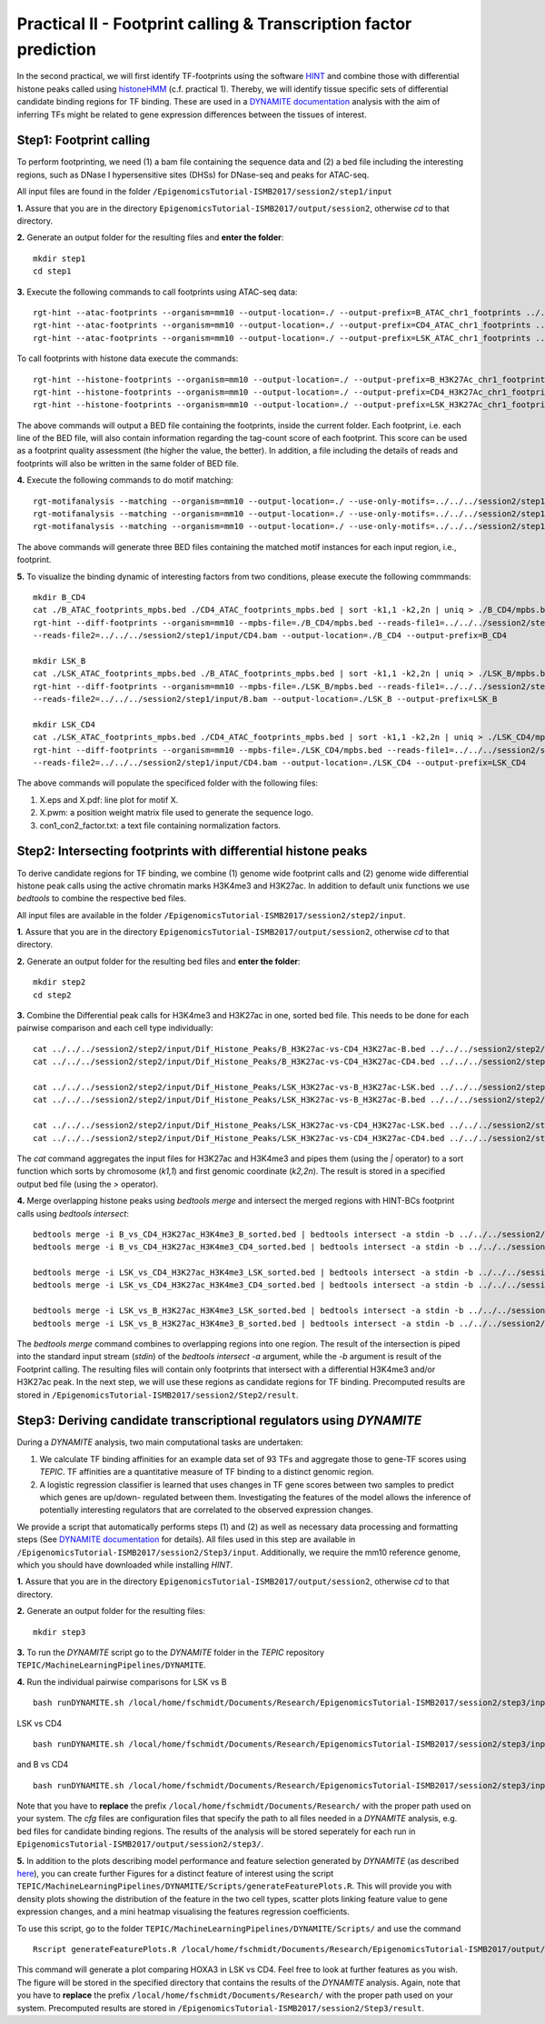 ==================================================================
Practical II - Footprint calling & Transcription factor prediction
==================================================================
In the second practical, we will first identify TF-footprints using the software `HINT <http://github.com/CostaLab/reg-gen>`_ and
combine those with differential histone peaks called using `histoneHMM <http://histonehmm.molgen.mpg.de>`_ (c.f. practical 1).
Thereby, we will identify tissue specific sets of differential candidate binding regions for TF binding. These are used in a 
`DYNAMITE documentation <https://github.com/SchulzLab/TEPIC/blob/master/MachineLearningPipelines/DYNAMITE/README.md>`_ analysis with the aim
of inferring TFs might be related to gene expression differences between the tissues of interest. 

Step1: Footprint calling
-----------------------------------------------

To perform footprinting, we need (1) a bam file containing the sequence data and (2) a bed file including the interesting regions, such as DNase I hypersensitive sites (DHSs) for DNase-seq and peaks for ATAC-seq. 

All input files are found in the folder ``/EpigenomicsTutorial-ISMB2017/session2/step1/input``

**1.** Assure that you are in the directory ``EpigenomicsTutorial-ISMB2017/output/session2``, otherwise *cd* to that directory.

**2.** Generate an output folder for the resulting files and **enter the folder**:
::
    mkdir step1
    cd step1

**3.** Execute the following commands to call footprints using ATAC-seq data:
::
    rgt-hint --atac-footprints --organism=mm10 --output-location=./ --output-prefix=B_ATAC_chr1_footprints ../../../session2/step1/input/B_ATAC_chr1.bam ../../../session2/step1/input/B_ATACPeaks_chr1.bed
    rgt-hint --atac-footprints --organism=mm10 --output-location=./ --output-prefix=CD4_ATAC_chr1_footprints ../../../session2/step1/input/CD4_ATAC_chr1.bam ../../../session2/step1/input/CD4_ATACPeaks_chr1.bed
    rgt-hint --atac-footprints --organism=mm10 --output-location=./ --output-prefix=LSK_ATAC_chr1_footprints ../../../session2/step1/input/LSK_ATAC_chr1.bam ../../../session2/step1/input/LSK_ATACPeaks_chr1.bed

To call footprints with histone data execute the commands:
::
    rgt-hint --histone-footprints --organism=mm10 --output-location=./ --output-prefix=B_H3K27Ac_chr1_footprints ../../../session2/step1/input/B_H3K27Ac_chr1.bam ../../../session2/step1/input/B_H3K27AcPeaks_chr1.bed
    rgt-hint --histone-footprints --organism=mm10 --output-location=./ --output-prefix=CD4_H3K27Ac_chr1_footprints ../../../session2/step1/input/CD4_H3K27Ac_chr1.bam ../../../session2/step1/input/CD4_H3K27AcPeaks_chr1.bed
    rgt-hint --histone-footprints --organism=mm10 --output-location=./ --output-prefix=LSK_H3K27Ac_chr1_footprints ../../../session2/step1/input/LSK_H3K27Ac_chr1.bam ../../../session2/step1/input/LSK_H3K27AcPeaks_chr1.bed

The above commands will output a BED file containing the footprints, inside the current folder. Each footprint, i.e. each line of the BED file, will also contain information regarding the tag-count score of each footprint. This score can be used as a footprint quality assessment (the higher the value, the better). In addition, a file including the details of reads and footprints will also be written in the same folder of BED file.

**4.** Execute the following commands to do motif matching:
::
    rgt-motifanalysis --matching --organism=mm10 --output-location=./ --use-only-motifs=../../../session2/step1/input/motifs.txt ../../../session2/step1/result/B_ATAC_footprints.bed
    rgt-motifanalysis --matching --organism=mm10 --output-location=./ --use-only-motifs=../../../session2/step1/input/motifs.txt ../../../session2/step1/result/CD4_ATAC_footprints.bed
    rgt-motifanalysis --matching --organism=mm10 --output-location=./ --use-only-motifs=../../../session2/step1/input/motifs.txt ../../../session2/step1/result/Lsk_ATAC_footprints.bed

The above commands will generate three BED files containing the matched motif instances for each input region, i.e., footprint.

**5.** To visualize the binding dynamic of interesting factors from two conditions, please execute the following commmands:
::
    mkdir B_CD4
    cat ./B_ATAC_footprints_mpbs.bed ./CD4_ATAC_footprints_mpbs.bed | sort -k1,1 -k2,2n | uniq > ./B_CD4/mpbs.bed
    rgt-hint --diff-footprints --organism=mm10 --mpbs-file=./B_CD4/mpbs.bed --reads-file1=../../../session2/step1/input/B.bam \
    --reads-file2=../../../session2/step1/input/CD4.bam --output-location=./B_CD4 --output-prefix=B_CD4

    mkdir LSK_B
    cat ./LSK_ATAC_footprints_mpbs.bed ./B_ATAC_footprints_mpbs.bed | sort -k1,1 -k2,2n | uniq > ./LSK_B/mpbs.bed
    rgt-hint --diff-footprints --organism=mm10 --mpbs-file=./LSK_B/mpbs.bed --reads-file1=../../../session2/step1/input/LSK.bam \
    --reads-file2=../../../session2/step1/input/B.bam --output-location=./LSK_B --output-prefix=LSK_B

    mkdir LSK_CD4
    cat ./LSK_ATAC_footprints_mpbs.bed ./CD4_ATAC_footprints_mpbs.bed | sort -k1,1 -k2,2n | uniq > ./LSK_CD4/mpbs.bed
    rgt-hint --diff-footprints --organism=mm10 --mpbs-file=./LSK_CD4/mpbs.bed --reads-file1=../../../session2/step1/input/LSK.bam \
    --reads-file2=../../../session2/step1/input/CD4.bam --output-location=./LSK_CD4 --output-prefix=LSK_CD4

The above commands will populate the specificed folder with the following files:

#. X.eps and X.pdf: line plot for motif X.
#. X.pwm: a position weight matrix file used to generate the sequence logo.
#. con1_con2_factor.txt: a text file containing normalization factors.

Step2: Intersecting footprints with differential histone peaks
-----------------------------------------------

To derive candidate regions for TF binding, we combine (1) genome wide footprint calls and (2) genome wide differential histone peak calls using
the active chromatin marks H3K4me3 and H3K27ac. In addition to default unix functions we  use *bedtools* to combine the respective bed files. 

All input files are available in the folder ``/EpigenomicsTutorial-ISMB2017/session2/step2/input``.

**1.** Assure that you are in the directory ``EpigenomicsTutorial-ISMB2017/output/session2``, otherwise *cd* to that directory.

**2.** Generate an output folder for the resulting bed files and **enter the folder**:
::
	mkdir step2
	cd step2
	
**3.** Combine the Differential peak calls for H3K4me3 and H3K27ac in one, sorted bed file. This needs to be done for each pairwise comparison and each cell type individually:
::
	cat ../../../session2/step2/input/Dif_Histone_Peaks/B_H3K27ac-vs-CD4_H3K27ac-B.bed ../../../session2/step2/input/Dif_Histone_Peaks/B_H3K4me3-vs-CD4_H3K4me3-B.bed | sort -k1,1 -k2,2n > B_vs_CD4_H3K27ac_H3K4me3_B_sorted.bed
	cat ../../../session2/step2/input/Dif_Histone_Peaks/B_H3K27ac-vs-CD4_H3K27ac-CD4.bed ../../../session2/step2/input/Dif_Histone_Peaks/B_H3K4me3-vs-CD4_H3K4me3-CD4.bed | sort -k1,1 -k2,2n > B_vs_CD4_H3K27ac_H3K4me3_CD4_sorted.bed

	cat ../../../session2/step2/input/Dif_Histone_Peaks/LSK_H3K27ac-vs-B_H3K27ac-LSK.bed ../../../session2/step2/input/Dif_Histone_Peaks/LSK_H3K4me3-vs-B_H3K4me3-LSK.bed | sort -k1,1 -k2,2n > LSK_vs_B_H3K27ac_H3K4me3_LSK_sorted.bed
	cat ../../../session2/step2/input/Dif_Histone_Peaks/LSK_H3K27ac-vs-B_H3K27ac-B.bed ../../../session2/step2/input/Dif_Histone_Peaks/LSK_H3K4me3-vs-B_H3K4me3-B.bed | sort -k1,1 -k2,2n > LSK_vs_B_H3K27ac_H3K4me3_B_sorted.bed

	cat ../../../session2/step2/input/Dif_Histone_Peaks/LSK_H3K27ac-vs-CD4_H3K27ac-LSK.bed ../../../session2/step2/input/Dif_Histone_Peaks/LSK_H3K4me3-vs-CD4_H3K4me3-LSK.bed | sort -k1,1 -k2,2n > LSK_vs_CD4_H3K27ac_H3K4me3_LSK_sorted.bed
	cat ../../../session2/step2/input/Dif_Histone_Peaks/LSK_H3K27ac-vs-CD4_H3K27ac-CD4.bed ../../../session2/step2/input/Dif_Histone_Peaks/LSK_H3K4me3-vs-CD4_H3K4me3-CD4.bed | sort -k1,1 -k2,2n > LSK_vs_CD4_H3K27ac_H3K4me3_CD4_sorted.bed

The *cat* command aggregates the input files for H3K27ac and H3K4me3 and pipes them (using the *|* operator) to a sort function which sorts by chromosome (*k1,1*) and first genomic coordinate (*k2,2n*). The result is stored in a specified output bed file (using the *>* operator).

**4.** Merge overlapping histone peaks using *bedtools merge* and intersect the merged regions with HINT-BCs footprint calls using *bedtools intersect*:
::
	
	bedtools merge -i B_vs_CD4_H3K27ac_H3K4me3_B_sorted.bed | bedtools intersect -a stdin -b ../../../session2/step2/input/Footprints/B.bed > Footprints_B_vs_CD4_H3K27ac_H3K4me3_B.bed
	bedtools merge -i B_vs_CD4_H3K27ac_H3K4me3_CD4_sorted.bed | bedtools intersect -a stdin -b ../../../session2/step2/input/Footprints/CD4.bed > Footprints_B_vs_CD4_H3K27ac_H3K4me3_CD4.bed

	bedtools merge -i LSK_vs_CD4_H3K27ac_H3K4me3_LSK_sorted.bed | bedtools intersect -a stdin -b ../../../session2/step2/input/Footprints/LSK.bed > Footprints_LSK_vs_CD4_H3K27ac_H3K4me3_LSK.bed
	bedtools merge -i LSK_vs_CD4_H3K27ac_H3K4me3_CD4_sorted.bed | bedtools intersect -a stdin -b ../../../session2/step2/input/Footprints/CD4.bed > Footprints_LSK_vs_CD4_H3K27ac_H3K4me3_CD4.bed

	bedtools merge -i LSK_vs_B_H3K27ac_H3K4me3_LSK_sorted.bed | bedtools intersect -a stdin -b ../../../session2/step2/input/Footprints/LSK.bed > Footprints_LSK_vs_B_H3K27ac_H3K4me3_LSK.bed
	bedtools merge -i LSK_vs_B_H3K27ac_H3K4me3_B_sorted.bed | bedtools intersect -a stdin -b ../../../session2/step2/input/Footprints/B.bed > Footprints_LSK_vs_B_H3K27ac_H3K4me3_B.bed

The *bedtools merge* command combines to overlapping regions into one region. The result of the intersection is piped into the standard input stream (*stdin*) of the *bedtools intersect -a* argument, while the *-b* argument
is result of the Footprint calling. The resulting files will contain only footprints that intersect with a differential H3K4me3 and/or H3K27ac peak. In the next step, we will use these regions as candidate regions for TF binding. 
Precomputed results are stored in ``/EpigenomicsTutorial-ISMB2017/session2/Step2/result``.


Step3: Deriving candidate transcriptional regulators using *DYNAMITE*
----------------------------------------------------

During a *DYNAMITE* analysis, two main computational tasks are undertaken:

#. We calculate TF binding affinities for an example data set of 93 TFs and aggregate those to gene-TF scores using *TEPIC*. TF affinities are a quantitative measure of TF binding to a distinct genomic region. 
#. A logistic regression classifier is learned that uses changes in TF gene scores between two samples to predict which genes are up/down- regulated between them. Investigating the features of the model allows the inference of potentially interesting regulators that are correlated to the observed expression changes. 

We provide a script that automatically performs steps (1) and (2) as well as necessary data processing and formatting steps (See `DYNAMITE documentation <https://github.com/SchulzLab/TEPIC/blob/master/MachineLearningPipelines/DYNAMITE/README.md>`_ for details).
All files used in this step are available in ``/EpigenomicsTutorial-ISMB2017/session2/Step3/input``. Additionally, we require the mm10 reference genome, which you should have downloaded while installing *HINT*.

**1.** Assure that you are in the directory ``EpigenomicsTutorial-ISMB2017/output/session2``, otherwise *cd* to that directory.

**2.** Generate an output folder for the resulting files:
::
	mkdir step3
	
**3.** To run the *DYNAMITE* script go to the *DYNAMITE* folder in the *TEPIC* repository ``TEPIC/MachineLearningPipelines/DYNAMITE``.

**4.** Run the individual pairwise comparisons for LSK vs B
::
	
	bash runDYNAMITE.sh /local/home/fschmidt/Documents/Research/EpigenomicsTutorial-ISMB2017/session2/step3/input/DYNAMITE-LSKvsB.cfg

LSK vs CD4
::
	bash runDYNAMITE.sh /local/home/fschmidt/Documents/Research/EpigenomicsTutorial-ISMB2017/session2/step3/input/DYNAMITE-LSKvsCD4.cfg

and B vs CD4
::
	bash runDYNAMITE.sh /local/home/fschmidt/Documents/Research/EpigenomicsTutorial-ISMB2017/session2/step3/input/DYNAMITE-BvsCD4.cfg

Note that you have to **replace** the prefix ``/local/home/fschmidt/Documents/Research/`` with the proper path used on your system. 
The *cfg* files are configuration files that specify the path to all files needed in a *DYNAMITE* analysis, e.g. bed files for candidate binding regions.
The results of the analysis will be stored seperately for each run in ``EpigenomicsTutorial-ISMB2017/output/session2/step3/``.

**5.** In addition to the plots describing model performance and feature selection generated by *DYNAMITE* (as described `here <https://github.com/SchulzLab/TEPIC/blob/master/MachineLearningPipelines/DYNAMITE/README.md>`_), you can create further Figures for a distinct feature of interest
using the script ``TEPIC/MachineLearningPipelines/DYNAMITE/Scripts/generateFeaturePlots.R``. This will provide you with density plots showing the distribution of the feature in 
the two cell types, scatter plots linking feature value to gene expression changes, and a mini heatmap visualising the features regression coefficients. 

To use this script, go to the folder ``TEPIC/MachineLearningPipelines/DYNAMITE/Scripts/`` and use the command
::

	Rscript generateFeaturePlots.R /local/home/fschmidt/Documents/Research/EpigenomicsTutorial-ISMB2017/output/session2/step3/LSK-vs-CD4/ HOXA3 LSK CD4


This command will generate a plot comparing HOXA3 in LSK vs CD4. Feel free to look at further features as you wish. The figure will be stored in the specified directory that contains the results of the *DYNAMITE* analysis.
Again, note that you have to **replace** the prefix ``/local/home/fschmidt/Documents/Research/`` with the proper path used on your system. 
Precomputed results are stored in ``/EpigenomicsTutorial-ISMB2017/session2/Step3/result``.
